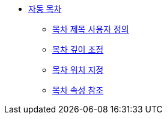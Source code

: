 * xref:automatic-table-of-contents.adoc[자동 목차]
** xref:customize-the-toc-title.adoc[목차 제목 사용자 정의]
** xref:adjust-the-toc-depth.adoc[목차 깊이 조정]
** xref:position-the-toc.adoc[목차 위치 지정]
** xref:toc-attributes-reference.adoc[목차 속성 참조]